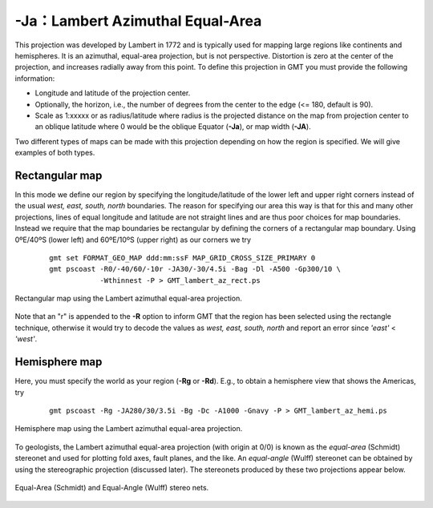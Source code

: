 -Ja：Lambert Azimuthal Equal-Area
=================================

This projection was developed by Lambert in 1772 and is typically used
for mapping large regions like continents and hemispheres. It is an
azimuthal, equal-area projection, but is not perspective. Distortion is
zero at the center of the projection, and increases radially away from
this point. To define this projection in GMT you must provide the
following information:

-  Longitude and latitude of the projection center.

-  Optionally, the horizon, i.e., the number of degrees from the center
   to the edge (<= 180, default is 90).

-  Scale as 1:xxxxx or as radius/latitude where radius is the projected
   distance on the map from projection center to an oblique latitude where 0
   would be the oblique Equator
   (**-Ja**), or map width (**-JA**).

Two different types of maps can be made with this projection depending
on how the region is specified. We will give examples of both types.

Rectangular map
---------------

In this mode we define our region by specifying the longitude/latitude
of the lower left and upper right corners instead of the usual *west,
east, south, north* boundaries. The reason for specifying our area this
way is that for this and many other projections, lines of equal
longitude and latitude are not straight lines and are thus poor choices
for map boundaries. Instead we require that the map boundaries be
rectangular by defining the corners of a rectangular map boundary. Using
0ºE/40ºS (lower left) and 60ºE/10ºS (upper right) as our corners we try

   ::

    gmt set FORMAT_GEO_MAP ddd:mm:ssF MAP_GRID_CROSS_SIZE_PRIMARY 0
    gmt pscoast -R0/-40/60/-10r -JA30/-30/4.5i -Bag -Dl -A500 -Gp300/10 \
                -Wthinnest -P > GMT_lambert_az_rect.ps

.. figure:: /images/GMT_lambert_az_rect.*
   :width: 500 px
   :align: center

   Rectangular map using the Lambert azimuthal equal-area projection.


Note that an "r" is appended to the **-R** option to inform GMT that
the region has been selected using the rectangle technique, otherwise it
would try to decode the values as *west, east, south, north* and report
an error since *'east'* < *'west'*.

Hemisphere map
--------------

Here, you must specify the world as your region (**-Rg** or
**-Rd**). E.g., to obtain a hemisphere view that shows the Americas, try

   ::

    gmt pscoast -Rg -JA280/30/3.5i -Bg -Dc -A1000 -Gnavy -P > GMT_lambert_az_hemi.ps

.. figure:: /images/GMT_lambert_az_hemi.*
   :width: 400 px
   :align: center

   Hemisphere map using the Lambert azimuthal equal-area projection.


To geologists, the Lambert azimuthal equal-area projection (with origin
at 0/0) is known as the *equal-area* (Schmidt) stereonet and used for
plotting fold axes, fault planes, and the like. An *equal-angle* (Wulff)
stereonet can be obtained by using the stereographic projection
(discussed later). The stereonets produced by these two projections appear below.

.. figure:: /images/GMT_stereonets.*
   :width: 500 px
   :align: center

   Equal-Area (Schmidt) and Equal-Angle (Wulff) stereo nets.
